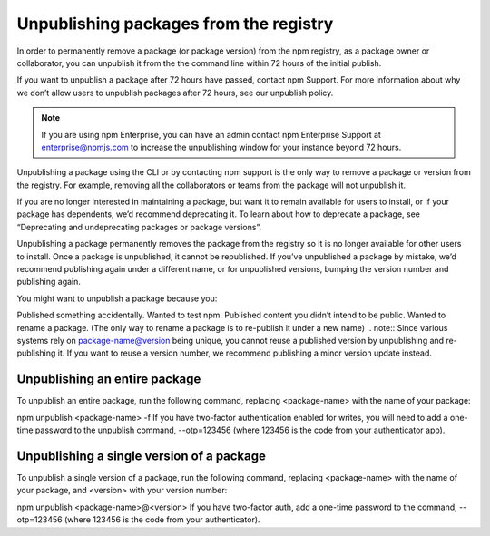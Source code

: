 Unpublishing packages from the registry
===========================================================================================

In order to permanently remove a package (or package version) from the npm registry, as a package owner or collaborator, you can unpublish it from the the command line within 72 hours of the initial publish.

If you want to unpublish a package after 72 hours have passed, contact npm Support. For more information about why we don’t allow users to unpublish packages after 72 hours, see our unpublish policy.

.. note:: If you are using npm Enterprise, you can have an admin contact npm Enterprise Support at enterprise@npmjs.com to increase the unpublishing window for your instance beyond 72 hours.
Unpublishing a package using the CLI or by contacting npm support is the only way to remove a package or version from the registry. For example, removing all the collaborators or teams from the package will not unpublish it.

If you are no longer interested in maintaining a package, but want it to remain available for users to install, or if your package has dependents, we’d recommend deprecating it. To learn about how to deprecate a package, see “Deprecating and undeprecating packages or package versions”.

Unpublishing a package permanently removes the package from the registry so it is no longer available for other users to install. Once a package is unpublished, it cannot be republished. If you’ve unpublished a package by mistake, we’d recommend publishing again under a different name, or for unpublished versions, bumping the version number and publishing again.

You might want to unpublish a package because you:

Published something accidentally.
Wanted to test npm.
Published content you didn’t intend to be public.
Wanted to rename a package. (The only way to rename a package is to re-publish it under a new name)
.. note:: Since various systems rely on package-name@version being unique, you cannot reuse a published version by unpublishing and re-publishing it. If you want to reuse a version number, we recommend publishing a minor version update instead.

Unpublishing an entire package
-------------------------------------------------------

To unpublish an entire package, run the following command, replacing <package-name> with the name of your package:

npm unpublish <package-name> -f
If you have two-factor authentication enabled for writes, you will need to add a one-time password to the unpublish command, --otp=123456 (where 123456 is the code from your authenticator app).

Unpublishing a single version of a package
-------------------------------------------------------

To unpublish a single version of a package, run the following command, replacing <package-name> with the name of your package, and <version> with your version number:

npm unpublish <package-name>@<version>
If you have two-factor auth, add a one-time password to the command, --otp=123456 (where 123456 is the code from your authenticator).
